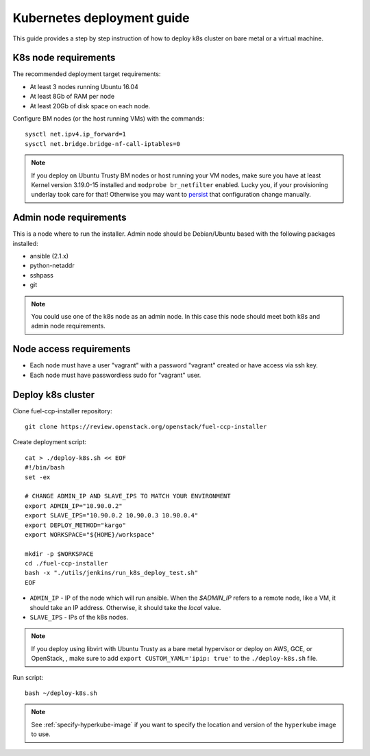===========================
Kubernetes deployment guide
===========================

This guide provides a step by step instruction of how to deploy k8s cluster on
bare metal or a virtual machine.

K8s node requirements
=====================

The recommended deployment target requirements:

- At least 3 nodes running Ubuntu 16.04
- At least 8Gb of RAM per node
- At least 20Gb of disk space on each node.

Configure BM nodes (or the host running VMs) with the commands:
::

    sysctl net.ipv4.ip_forward=1
    sysctl net.bridge.bridge-nf-call-iptables=0

.. NOTE:: If you deploy on Ubuntu Trusty BM nodes or host running your VM
    nodes, make sure you have at least Kernel version 3.19.0-15 installed
    and ``modprobe br_netfilter`` enabled. Lucky you, if your provisioning
    underlay took care for that! Otherwise you may want to
    `persist <http://manpages.ubuntu.com/manpages/xenial/en/man5/sysctl.d.5.html>`_
    that configuration change manually.

Admin node requirements
=======================

This is a node where to run the installer. Admin node should be Debian/Ubuntu
based with the following packages installed:

* ansible (2.1.x)
* python-netaddr
* sshpass
* git

.. NOTE:: You could use one of the k8s node as an admin node. In this case this
          node should meet both k8s and admin node requirements.

Node access requirements
========================

- Each node must have a user "vagrant" with a password "vagrant" created or
  have access via ssh key.
- Each node must have passwordless sudo for "vagrant" user.

Deploy k8s cluster
==================

Clone fuel-ccp-installer repository:

::

    git clone https://review.openstack.org/openstack/fuel-ccp-installer

Create deployment script:

::

    cat > ./deploy-k8s.sh << EOF
    #!/bin/bash
    set -ex

    # CHANGE ADMIN_IP AND SLAVE_IPS TO MATCH YOUR ENVIRONMENT
    export ADMIN_IP="10.90.0.2"
    export SLAVE_IPS="10.90.0.2 10.90.0.3 10.90.0.4"
    export DEPLOY_METHOD="kargo"
    export WORKSPACE="${HOME}/workspace"

    mkdir -p $WORKSPACE
    cd ./fuel-ccp-installer
    bash -x "./utils/jenkins/run_k8s_deploy_test.sh"
    EOF

- ``ADMIN_IP`` - IP of the node which will run ansible. When the `$ADMIN_IP`
  refers to a remote node, like a VM, it should take an IP address.
  Otherwise, it should take the `local` value.
- ``SLAVE_IPS`` - IPs of the k8s nodes.

.. NOTE:: If you deploy using libvirt with Ubuntu Trusty as a bare metal
    hypervisor or deploy on AWS, GCE, or OpenStack, , make sure to add
    ``export CUSTOM_YAML='ipip: true'`` to the ``./deploy-k8s.sh`` file.

Run script:

::

    bash ~/deploy-k8s.sh

.. note::

   See :ref:`specify-hyperkube-image` if you want to specify the location
   and version of the ``hyperkube`` image to use.
